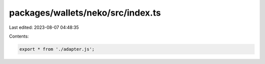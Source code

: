 packages/wallets/neko/src/index.ts
==================================

Last edited: 2023-08-07 04:48:35

Contents:

.. code-block:: ts

    export * from './adapter.js';


